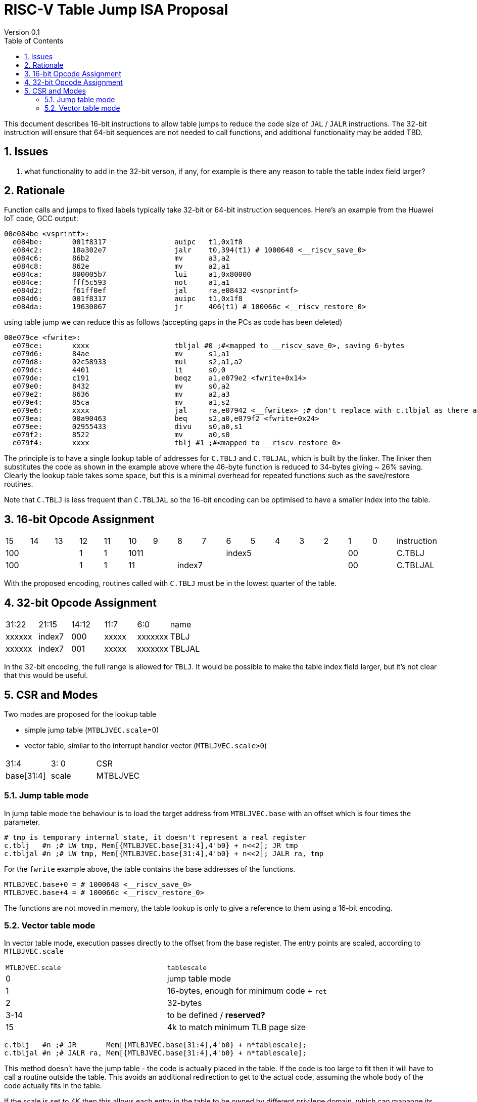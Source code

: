 = RISC-V Table Jump ISA Proposal
Version 0.1
:doctype: book
:encoding: utf-8
:lang: en
:toc: left
:toclevels: 4
:numbered:
:xrefstyle: short
:le: &#8804;
:rarr: &#8658;

This document describes 16-bit instructions to allow table jumps to reduce the code size of `JAL` / `JALR` instructions.
The 32-bit instruction will ensure that 64-bit sequences are not needed to call functions, and additional functionality may be added TBD.

== Issues 

. what functionality to add in the 32-bit verson, if any, for example is there any reason to table the table index field larger?

== Rationale

Function calls and jumps to fixed labels typically take 32-bit or 64-bit instruction sequences.
Here's an example from the Huawei IoT code, GCC output:

[source,sourceCode,text]
----
00e084be <vsprintf>:
  e084be:	001f8317          	auipc	t1,0x1f8
  e084c2:	18a302e7          	jalr	t0,394(t1) # 1000648 <__riscv_save_0>
  e084c6:	86b2                	mv	a3,a2
  e084c8:	862e                	mv	a2,a1
  e084ca:	800005b7          	lui	a1,0x80000
  e084ce:	fff5c593          	not	a1,a1
  e084d2:	f61ff0ef          	jal	ra,e08432 <vsnprintf>
  e084d6:	001f8317          	auipc	t1,0x1f8
  e084da:	19630067          	jr	406(t1) # 100066c <__riscv_restore_0>
----

using table jump we can reduce this as follows (accepting gaps in the PCs as code has been deleted)

[source,sourceCode,text]
----
00e079ce <fwrite>:
  e079ce:	xxxx              	tbljal #0 ;#<mapped to __riscv_save_0>, saving 6-bytes
  e079d6:	84ae                	mv	s1,a1
  e079d8:	02c58933          	mul	s2,a1,a2
  e079dc:	4401                	li	s0,0
  e079de:	c191                	beqz	a1,e079e2 <fwrite+0x14>
  e079e0:	8432                	mv	s0,a2
  e079e2:	8636                	mv	a2,a3
  e079e4:	85ca                	mv	a1,s2
  e079e6:	xxxx             	jal	ra,e07942 <__fwritex> ;# don't replace with c.tlbjal as there are only two calls in the elf file, so no code size is saved
  e079ea:	00a90463          	beq	s2,a0,e079f2 <fwrite+0x24>
  e079ee:	02955433          	divu	s0,a0,s1
  e079f2:	8522                	mv	a0,s0
  e079f4:	xxxx             	tblj #1 ;#<mapped to __riscv_restore_0>

----

The principle is to have a single lookup table of addresses for `C.TBLJ` and `C.TBLJAL`, which is built by the linker. The linker then substitutes the code as shown in the example above where the 46-byte function is reduced to 34-bytes giving ~ 26% saving. Clearly the lookup table takes some space, but this is a minimal overhead for repeated functions such as the save/restore routines.

Note that `C.TBLJ` is less frequent than `C.TBLJAL` so the 16-bit encoding can be optimised to have a smaller index into the table.

== 16-bit Opcode Assignment

|=============================================================================================
| 15 | 14 | 13 | 12 | 11 | 10 | 9 | 8 | 7 | 6  | 5  | 4 | 3 | 2 | 1 | 0 |instruction         
3+|  100       | 1  | 1  4+| 1011       5+| index5              2+| 00  | C.TBLJ
3+|  100       | 1  | 1  2+| 11 7+|         index7              2+| 00  | C.TBLJAL
|=============================================================================================

With the proposed encoding, routines called with `C.TBLJ` must be in the lowest quarter of the table. 

== 32-bit Opcode Assignment

|============================================================================
|31:22  |21:15  |14:12 |11:7  |6:0     |name
|xxxxxx |index7 |000   |xxxxx |xxxxxxx |TBLJ
|xxxxxx |index7 |001   |xxxxx |xxxxxxx |TBLJAL
|============================================================================

In the 32-bit encoding, the full range is allowed for `TBLJ`. It would be possible to make the table index field larger, but it's not clear that this would be useful.

== CSR and Modes

Two modes are proposed for the lookup table

- simple jump table (`MTBLJVEC.scale`=0)
- vector table, similar to the interrupt handler vector (`MTBLJVEC.scale>0`)

|=============================================================================================
| 31:4          | 3: 0  | CSR
| base[31:4]    | scale | MTBLJVEC
|=============================================================================================

=== Jump table mode

In jump table mode the behaviour is to load the target address from `MTBLJVEC.base` with an offset which is four times the parameter.

[source,sourceCode,text]
----
# tmp is temporary internal state, it doesn't represent a real register
c.tblj   #n ;# LW tmp, Mem[{MTLBJVEC.base[31:4],4'b0} + n<<2]; JR tmp
c.tbljal #n ;# LW tmp, Mem[{MTLBJVEC.base[31:4],4'b0} + n<<2]; JALR ra, tmp
----

For the `fwrite` example above, the table contains the base addresses of the functions.

[source,sourceCode,text]
----
MTLBJVEC.base+0 = # 1000648 <__riscv_save_0>
MTLBJVEC.base+4 = # 100066c <__riscv_restore_0>
----

The functions are not moved in memory, the table lookup is only to give a reference to them using a 16-bit encoding.

=== Vector table mode

In vector table mode, execution passes directly to the offset from the base register.
The entry points are scaled, according to `MTLBJVEC.scale`

|==================================================================
| `MTLBJVEC.scale` | `tablescale` 
| 0               | jump table mode
| 1               | 16-bytes, enough for minimum code + `ret`
| 2               | 32-bytes
| 3-14            | to be defined / *reserved?*
| 15              | 4k to match minimum TLB page size
|==================================================================

[source,sourceCode,text]
----
c.tblj   #n ;# JR       Mem[{MTLBJVEC.base[31:4],4'b0} + n*tablescale];
c.tbljal #n ;# JALR ra, Mem[{MTLBJVEC.base[31:4],4'b0} + n*tablescale];
----

This method doesn't have the jump table - the code is actually placed in the table. If the code is too large to fit then it will have to call a routine outside the table.
This avoids an additional redirection to get to the actual code, assuming the whole body of the code actually fits in the table.

If the scale is set to 4K then this allows each entry in the table to be owned by different privilege domain, which can manange its own code. `MTLBJVEC` must be changed by machine mode only so as the table refers to the system as a whole.

In a way this approach is similar to a *flash patch* mechanism, where the code can be patched by replacing an instruction with a 32-bit or 16-bit encoding of `TBLJ[AL]` to call an alternative routine to fix a bug, or add functionality. Although this requires write permission on the code area so cannot work on a boot ROM for example like a true flash patch mechanism, but it can form the basis of such a mechanism.

For the `fwrite` example above __riscv_save_0 / __riscv_restore_0 each take 12 bytes. Therefore `MTLBJVEC.scale=1` is stuiable (16 bytes per entry) and the actual code is placed in the table.

[source,sourceCode,text]
----

MTLBJVEC.base+0  <__riscv_save_0>:
 MTLBJVEC.base+0 :	1141                	addi	sp,sp,-16
 MTLBJVEC.base+2 :	c04a                	sw	s2,0(sp)
 MTLBJVEC.base+4 :	c226                	sw	s1,4(sp)
 MTLBJVEC.base+6 :	c422                	sw	s0,8(sp)
 MTLBJVEC.base+8 :	c606                	sw	ra,12(sp)
 MTLBJVEC.base+10:	8282                	jr	t0

MTLBJVEC.base+16 <__riscv_restore_0>:
 MTLBJVEC.base+16:	4902                	lw	s2,0(sp)
 MTLBJVEC.base+18:	4492                	lw	s1,4(sp)
 MTLBJVEC.base+20:	4422                	lw	s0,8(sp)
 MTLBJVEC.base+22:	40b2                	lw	ra,12(sp)
 MTLBJVEC.base+24:	0141                	addi	sp,sp,16
 MTLBJVEC.base+26:	8082                	ret


----

Clearly some memory is wasted.






